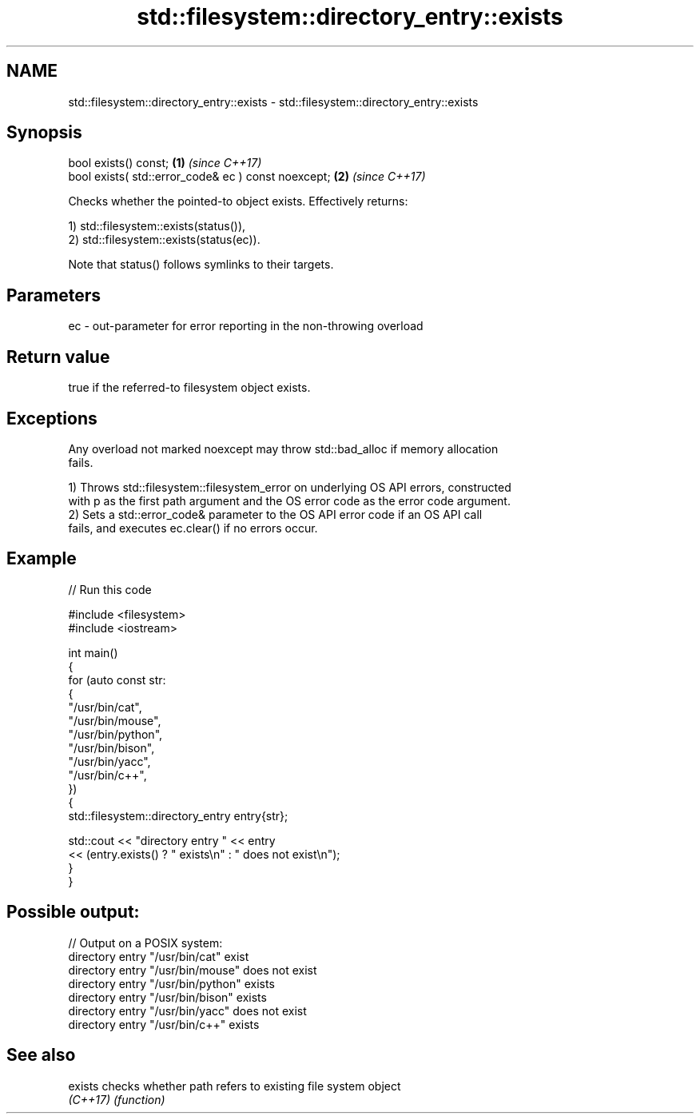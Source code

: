 .TH std::filesystem::directory_entry::exists 3 "2024.06.10" "http://cppreference.com" "C++ Standard Libary"
.SH NAME
std::filesystem::directory_entry::exists \- std::filesystem::directory_entry::exists

.SH Synopsis
   bool exists() const;                               \fB(1)\fP \fI(since C++17)\fP
   bool exists( std::error_code& ec ) const noexcept; \fB(2)\fP \fI(since C++17)\fP

   Checks whether the pointed-to object exists. Effectively returns:

   1) std::filesystem::exists(status()),
   2) std::filesystem::exists(status(ec)).

   Note that status() follows symlinks to their targets.

.SH Parameters

   ec - out-parameter for error reporting in the non-throwing overload

.SH Return value

   true if the referred-to filesystem object exists.

.SH Exceptions

   Any overload not marked noexcept may throw std::bad_alloc if memory allocation
   fails.

   1) Throws std::filesystem::filesystem_error on underlying OS API errors, constructed
   with p as the first path argument and the OS error code as the error code argument.
   2) Sets a std::error_code& parameter to the OS API error code if an OS API call
   fails, and executes ec.clear() if no errors occur.

.SH Example


// Run this code

 #include <filesystem>
 #include <iostream>

 int main()
 {
     for (auto const str:
     {
         "/usr/bin/cat",
         "/usr/bin/mouse",
         "/usr/bin/python",
         "/usr/bin/bison",
         "/usr/bin/yacc",
         "/usr/bin/c++",
     })
     {
         std::filesystem::directory_entry entry{str};

         std::cout << "directory entry " << entry
                   << (entry.exists() ? " exists\\n" : " does not exist\\n");
     }
 }

.SH Possible output:

 // Output on a POSIX system:
 directory entry "/usr/bin/cat" exist
 directory entry "/usr/bin/mouse" does not exist
 directory entry "/usr/bin/python" exists
 directory entry "/usr/bin/bison" exists
 directory entry "/usr/bin/yacc" does not exist
 directory entry "/usr/bin/c++" exists

.SH See also

   exists  checks whether path refers to existing file system object
   \fI(C++17)\fP \fI(function)\fP
